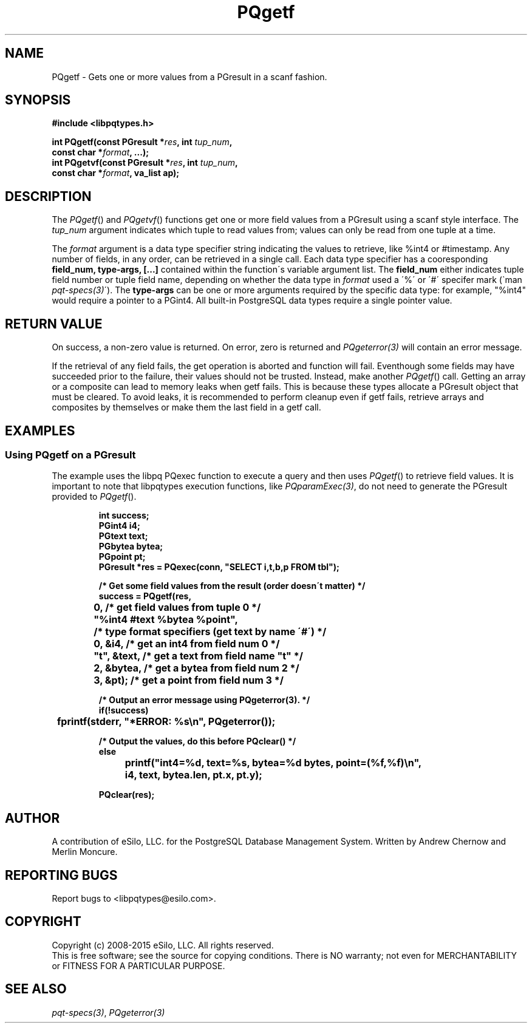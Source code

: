 .TH "PQgetf" 3 2008-2015 "libpqtypes" "libpqtypes Manual"
.SH NAME
PQgetf \- Gets one or more values from a PGresult in a scanf fashion.
.SH SYNOPSIS
.LP
\fB#include <libpqtypes.h>
.br
.sp
int PQgetf(const PGresult *\fIres\fP, int \fItup_num\fP,
.br
           const char *\fIformat\fP, ...);
.br
int PQgetvf(const PGresult *\fIres\fP, int \fItup_num\fP,
.br
           const char *\fIformat\fP, va_list ap);
\fP
.SH DESCRIPTION
.LP
The \fIPQgetf\fP() and \fIPQgetvf\fP() functions get one or more field
values from a PGresult using a scanf style interface.  The \fItup_num\fP
argument indicates which tuple to read values from; values can
only be read from one tuple at a time.

The \fIformat\fP argument is a data type specifier string
indicating the values to retrieve, like %int4 or #timestamp.  Any
number of fields, in any order, can be retrieved in a single call.
Each data type specifier has a cooresponding \fBfield_num, type-args, [...]\fP
contained within the function\'s variable argument list.  The
\fBfield_num\fP either indicates tuple field number or tuple field
name, depending on whether the data type in \fIformat\fP used a \'%\'
or \'#\' specifer mark (\`man \fIpqt-specs(3)\fP\').  The \fBtype-args\fP can be one or more
arguments required by the specific data type: for example, "%int4"
would require a pointer to a PGint4.  All built-in PostgreSQL data
types require a single pointer value.
.SH RETURN VALUE
.LP
On success, a non-zero value is returned.  On error, zero is
returned and \fIPQgeterror(3)\fP will contain an error message.

If the retrieval of any field fails, the get operation is aborted and
function will fail.  Eventhough some fields may have succeeded prior to
the failure, their values should not be trusted.  Instead, make
another \fIPQgetf\fP() call.  Getting an array or a composite can lead
to memory leaks when getf fails.  This is because these types allocate
a PGresult object that must be cleared.  To avoid leaks, it is recommended
to perform cleanup even if getf fails, retrieve arrays and composites by
themselves or make them the last field in a getf call.
.SH EXAMPLES
.LP
.SS Using PQgetf on a PGresult
The example uses the libpq PQexec function to execute a query and then uses
\fIPQgetf\fP() to retrieve field values.  It is important to note that
libpqtypes execution functions, like \fIPQparamExec(3)\fP, do not need to
generate the PGresult provided to \fIPQgetf\fP().
.RS
.nf
.LP
\fBint success;
PGint4 i4;
PGtext text;
PGbytea bytea;
PGpoint pt;
PGresult *res = PQexec(conn, "SELECT i,t,b,p FROM tbl");

/* Get some field values from the result (order doesn\'t matter) */
success = PQgetf(res,
	0,            /* get field values from tuple 0 */
	"%int4 #text %bytea %point",
	              /* type format specifiers (get text by name \'#\') */
	0,   &i4,     /* get an int4 from field num 0 */
	"t", &text,   /* get a text from field name "t" */
	2,   &bytea,  /* get a bytea from field num 2 */
	3,   &pt);    /* get a point from field num 3 */

/* Output an error message using PQgeterror(3). */
if(!success)
	fprintf(stderr, "*ERROR: %s\\n", PQgeterror());

/* Output the values, do this before PQclear() */
else
	printf("int4=%d, text=%s, bytea=%d bytes, point=(%f,%f)\\n",
		i4, text, bytea.len, pt.x, pt.y);

PQclear(res);
\fP
.fi
.RE
.SH AUTHOR
.LP
A contribution of eSilo, LLC. for the PostgreSQL Database Management System.
Written by Andrew Chernow and Merlin Moncure.
.SH REPORTING BUGS
.LP
Report bugs to <libpqtypes@esilo.com>.
.SH COPYRIGHT
.LP
Copyright (c) 2008-2015 eSilo, LLC. All rights reserved.
.br
This is free software; see the source for copying conditions.
There is NO warranty; not even for MERCHANTABILITY or  FITNESS
FOR A PARTICULAR PURPOSE.
.SH SEE ALSO
.LP
\fIpqt-specs(3)\fP, \fIPQgeterror(3)\fP
